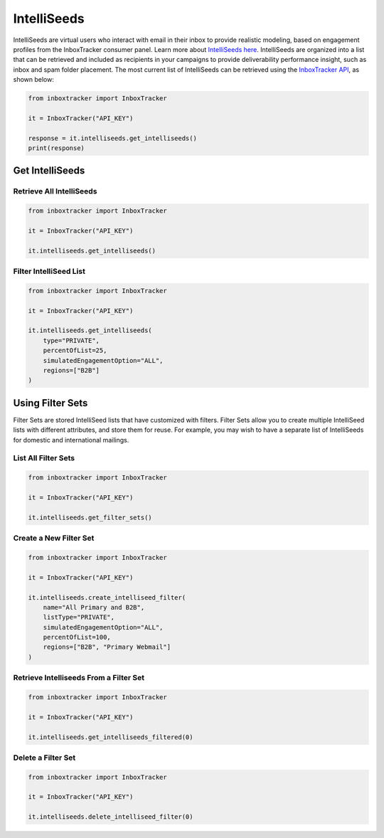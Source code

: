 IntelliSeeds
============

IntelliSeeds are virtual users who interact with email in their inbox to provide realistic modeling, based on
engagement profiles from the InboxTracker consumer panel.  Learn more about `IntelliSeeds here`_.  IntelliSeeds are
organized into a list that can be retrieved and included as recipients in your campaigns to provide deliverability
performance insight, such as inbox and spam folder placement.  The most current list of IntelliSeeds can be retrieved
using the `InboxTracker API`_, as shown below:


.. code-block:: python

    from inboxtracker import InboxTracker

    it = InboxTracker("API_KEY")

    response = it.intelliseeds.get_intelliseeds()
    print(response)

.. _InboxTracker API: http://api.edatasource.com/docs/#/inbox
.. _IntelliSeeds here: https://support.emailanalyst.com/en/articles/4495508-inside-intelliseeds-tools-and-techniques


Get IntelliSeeds
----------------

Retrieve All IntelliSeeds
*************************

.. code-block:: python

    from inboxtracker import InboxTracker

    it = InboxTracker("API_KEY")

    it.intelliseeds.get_intelliseeds()


Filter IntelliSeed List
***********************

.. code-block:: python

    from inboxtracker import InboxTracker

    it = InboxTracker("API_KEY")

    it.intelliseeds.get_intelliseeds(
        type="PRIVATE",
        percentOfList=25,
        simulatedEngagementOption="ALL",
        regions=["B2B"]
    )


Using Filter Sets
-----------------

Filter Sets are stored IntelliSeed lists that have customized with filters.  Filter Sets allow you to create multiple
IntelliSeed lists with different attributes, and store them for reuse.  For example, you may wish to have a
separate list of IntelliSeeds for domestic and international mailings.


List All Filter Sets
********************

.. code-block:: python

    from inboxtracker import InboxTracker

    it = InboxTracker("API_KEY")

    it.intelliseeds.get_filter_sets()


Create a New Filter Set
***********************

.. code-block:: python

    from inboxtracker import InboxTracker

    it = InboxTracker("API_KEY")

    it.intelliseeds.create_intelliseed_filter(
        name="All Primary and B2B",
        listType="PRIVATE",
        simulatedEngagementOption="ALL",
        percentOfList=100,
        regions=["B2B", "Primary Webmail"]
    )


Retrieve Intelliseeds From a Filter Set
***************************************

.. code-block:: python

    from inboxtracker import InboxTracker

    it = InboxTracker("API_KEY")

    it.intelliseeds.get_intelliseeds_filtered(0)


Delete a Filter Set
*******************

.. code-block:: python

    from inboxtracker import InboxTracker

    it = InboxTracker("API_KEY")

    it.intelliseeds.delete_intelliseed_filter(0)


